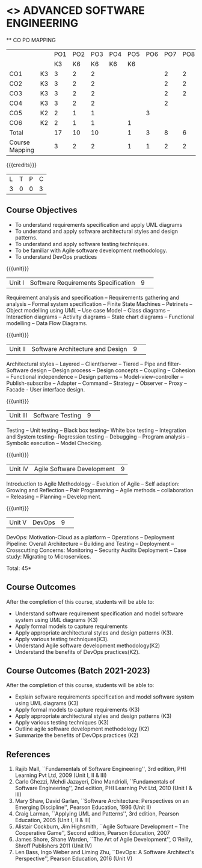 * <<<PCP1177>>> ADVANCED SOFTWARE ENGINEERING
:properties:
:author: Chitra Babu
:date: 13 July 2018
:end:

#+startup: showall

   ** CO PO MAPPING 
#+NAME: co-po-mapping
|                |    |PO1 | PO2 | PO3 | PO4 | PO5 | PO6 | PO7 | PO8 | PO9 | PO10 | PO11 | 
|                |    | K3 | K6  |  K6 |  K6 | K6  |     |     |     |     |      |      |     
| CO1            | K3 |  3 |  2  |  2  |     |     |     |  2  |  2  |  2  |      |   2  |    
| CO2            | K3 |  3 |  2  |  2  |     |     |     |  2  |  2  |  2  |      |   2  |  
| CO3            | K3 |  3 |  2  |  2  |     |     |     |  2  |  2  |  2  |      |   2  |    
| CO4            | K3 |  3 |  2  |  2  |     |     |     |  2  |     |  1  |      |   2  |    
| CO5            | K2 |  2 |  1  |  1  |     |     |  3  |     |     |     |      |   2  |    
| CO6            | K2 |  2 |  1  |  1  |     |  1  |     |     |     |     |      |   2  |    
| Total          |    | 17 |  10 |  10 |     |  1  |  3  |  8  |  6  |  7  |      |   12 |   
| Course Mapping |    |  3 |  2  |  2  |     |  1  |  1  |  2  |  2  |  2  |      |   2  |  

{{{credits}}}
|L|T|P|C|
|3|0|0|3|

# reduce the number of objectives to 5
** Course Objectives
- To understand requirements specification and apply UML diagrams
- To understand and apply software architectural styles and design patterns.
- To understand and apply software testing techniques.
- To be familiar with Agile software development methodology.
- To understand DevOps practices
  

{{{unit}}}
|Unit I | Software Requirements Specification  |9| 
Requirement analysis and specification -- Requirements gathering and
analysis -- Formal system specification -- Finite State Machines --
Petrinets -- Object modelling using UML -- Use case Model -- Class
diagrams -- Interaction diagrams -- Activity diagrams -- State chart
diagrams -- Functional modelling -- Data Flow Diagrams.

{{{unit}}}
|Unit II|Software Architecture and Design|9| 
Architectural styles -- Layered -- Client/server -- Tiered -- Pipe and
filter- Software design -- Design process -- Design concepts --
Coupling -- Cohesion -- Functional independence -- Design patterns --
Model-view-controller -- Publish-subscribe -- Adapter -- Command --
Strategy -- Observer -- Proxy -- Facade - User interface design.

{{{unit}}}
|Unit III| Software Testing |9| 
Testing -- Unit testing -- Black box testing-- White box testing --
Integration and System testing-- Regression testing -- Debugging --
Program analysis -- Symbolic execution -- Model Checking.

{{{unit}}}
|Unit IV|Agile Software Development|9|
Introduction to Agile Methodology -- Evolution of Agile -- Self
adaption: Growing and Reflection -- Pair Programming -- Agile methods
-- collaboration -- Releasing -- Planning -- Development.

{{{unit}}}
|Unit V| DevOps	|9| 
DevOps: Motivation-Cloud as a platform -- Operations -- Deployment
Pipeline: Overall Architecture -- Building and Testing -- Deployment
-- Crosscutting Concerns: Monitoring -- Security Audits Deployment --
Case study: Migrating to Microservices.



\hfill *Total: 45*

** Course Outcomes
After the completion of this course, students will be able to:
- Understand software requirement specification and model software system using UML diagrams  (K3)
- Apply formal models to capture requirements
- Apply appropriate architectural styles and design patterns (K3).
- Apply various testing techniques(K3).
- Understand Agile software development methodology(K2)
- Understand the benefits of DevOps practices(K2).

** Course Outcomes (Batch 2021-2023)
After the completion of this course, students will be able to:
- Explain software requirements specification and model software system using UML diagrams (K3)
- Apply formal models to capture requirements (K3)
- Apply appropriate architectural styles and design patterns (K3)
- Apply various testing techniques (K3)
- Outline agile software development methodology (K2)
- Summarize the benefits of DevOps practices (K2)

      
# The second and fourth references are unclear.
** References
1. Rajib Mall, ``Fundamentals of Software Engineering'', 3rd edition,
   PHI Learning Pvt Ltd, 2009 (Unit I, II & III)
2. Carlo Ghezzi, Mehdi Jazayeri, Dino Mandrioli, ``Fundamentals of
   Software Engineering'', 2nd edition, PHI Learning
   Pvt Ltd, 2010 (Unit I & III)
3. Mary Shaw, David Garlan, ``Software Architecture: Perspectives on
   an Emerging Discipline'', Pearson Education, 1996 (Unit II)
4. Craig Larman, ``Applying UML and Patterns'', 3rd edition, Pearson
   Education, 2005 (Unit I, II & III)
5. Alistair Cockburn, Jim Highsmith, ``Agile Software Development --
   The Cooperative Game'', Second edition, Pearson Education, 2007
6. James Shore, Shane Warden, ``The Art of Agile Development'',
   O'Reilly, Shroff Publishers 2011 (Unit IV)
7. Len Bass, Ingo Weber and Liming Zhu, ``DevOps: A Software
   Architect's Perspective'', Pearson Education, 2016 (Unit V)

 

